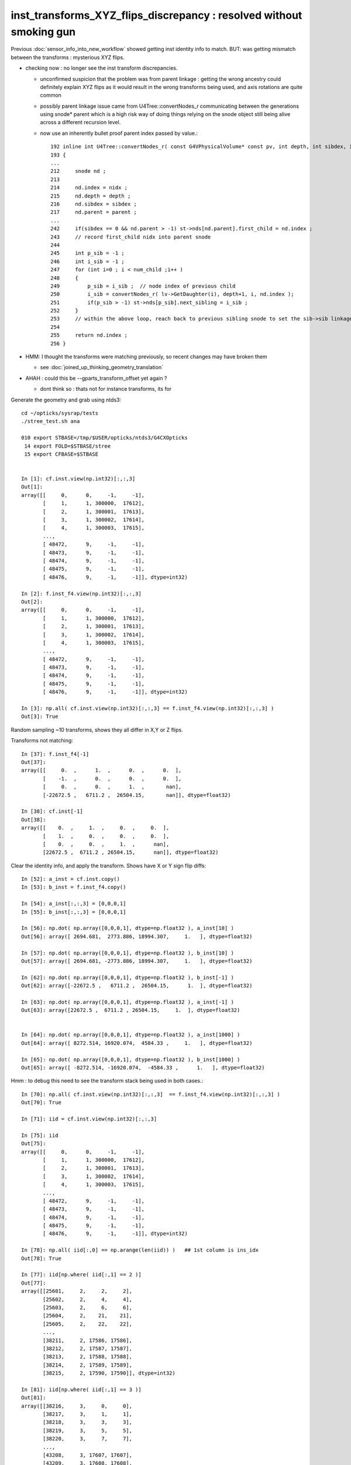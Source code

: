 inst_transforms_XYZ_flips_discrepancy : resolved without smoking gun
======================================================================

Previous :doc:`sensor_info_into_new_workflow` showed getting inst identity info to match.
BUT: was getting mismatch between the transforms : mysterious XYZ flips. 

* checking now : no longer see the inst transform discrepancies. 

  * unconfirmed suspicion that the problem was from parent linkage : getting the wrong ancestry 
    could definitely explain XYZ flips as it would result in the wrong transforms being used, 
    and axis rotations are quite common

  * possibly parent linkage issue came from U4Tree::convertNodes_r communicating 
    between the generations using snode* parent which is a high risk way of doing things 
    relying on the snode object still being alive across a different recursion level. 

  * now use an inherently bullet proof parent index passed by value.::  

        192 inline int U4Tree::convertNodes_r( const G4VPhysicalVolume* const pv, int depth, int sibdex, int parent )
        193 {
        ...
        212     snode nd ;
        213 
        214     nd.index = nidx ;
        215     nd.depth = depth ;
        216     nd.sibdex = sibdex ;
        217     nd.parent = parent ;
        ...
        242     if(sibdex == 0 && nd.parent > -1) st->nds[nd.parent].first_child = nd.index ;
        243     // record first_child nidx into parent snode
        244 
        245     int p_sib = -1 ;
        246     int i_sib = -1 ;
        247     for (int i=0 ; i < num_child ;i++ )
        248     {
        249         p_sib = i_sib ;  // node index of previous child 
        250         i_sib = convertNodes_r( lv->GetDaughter(i), depth+1, i, nd.index );
        251         if(p_sib > -1) st->nds[p_sib].next_sibling = i_sib ;
        252     }
        253     // within the above loop, reach back to previous sibling snode to set the sib->sib linkage, default -1
        254 
        255     return nd.index ;
        256 }



* HMM: I thought the transforms were matching previously, so recent changes may have broken them 

  * see :doc:`joined_up_thinking_geometry_translation`

* AHAH : could this be --gparts_transform_offset yet again ? 

  * dont think so : thats not for instance transforms, its for 




Generate the geometry and grab using ntds3::

    cd ~/opticks/sysrap/tests
    ./stree_test.sh ana

    010 export STBASE=/tmp/$USER/opticks/ntds3/G4CXOpticks
     14 export FOLD=$STBASE/stree
     15 export CFBASE=$STBASE


    In [1]: cf.inst.view(np.int32)[:,:,3]
    Out[1]: 
    array([[     0,      0,     -1,     -1],
           [     1,      1, 300000,  17612],
           [     2,      1, 300001,  17613],
           [     3,      1, 300002,  17614],
           [     4,      1, 300003,  17615],
           ...,
           [ 48472,      9,     -1,     -1],
           [ 48473,      9,     -1,     -1],
           [ 48474,      9,     -1,     -1],
           [ 48475,      9,     -1,     -1],
           [ 48476,      9,     -1,     -1]], dtype=int32)

    In [2]: f.inst_f4.view(np.int32)[:,:,3]
    Out[2]: 
    array([[     0,      0,     -1,     -1],
           [     1,      1, 300000,  17612],
           [     2,      1, 300001,  17613],
           [     3,      1, 300002,  17614],
           [     4,      1, 300003,  17615],
           ...,
           [ 48472,      9,     -1,     -1],
           [ 48473,      9,     -1,     -1],
           [ 48474,      9,     -1,     -1],
           [ 48475,      9,     -1,     -1],
           [ 48476,      9,     -1,     -1]], dtype=int32)

    In [3]: np.all( cf.inst.view(np.int32)[:,:,3] == f.inst_f4.view(np.int32)[:,:,3] )
    Out[3]: True





Random sampling ~10 transforms, shows they all differ in X,Y or Z flips. 


Transforms not matching::

    In [37]: f.inst_f4[-1]
    Out[37]: 
    array([[     0.  ,      1.  ,      0.  ,      0.  ],
           [    -1.  ,      0.  ,      0.  ,      0.  ],
           [     0.  ,      0.  ,      1.  ,       nan],
           [-22672.5 ,   6711.2 ,  26504.15,       nan]], dtype=float32)

    In [38]: cf.inst[-1]
    Out[38]: 
    array([[    0.  ,     1.  ,     0.  ,     0.  ],
           [    1.  ,     0.  ,     0.  ,     0.  ],
           [    0.  ,     0.  ,     1.  ,      nan],
           [22672.5 ,  6711.2 , 26504.15,      nan]], dtype=float32)


Clear the identity info, and apply the transform. Shows have X or Y sign flip diffs::

    In [52]: a_inst = cf.inst.copy() 
    In [53]: b_inst = f.inst_f4.copy()        

    In [54]: a_inst[:,:,3] = [0,0,0,1]
    In [55]: b_inst[:,:,3] = [0,0,0,1]

    In [56]: np.dot( np.array([0,0,0,1], dtype=np.float32 ), a_inst[10] )
    Out[56]: array([ 2694.681,  2773.886, 18994.307,     1.   ], dtype=float32)

    In [57]: np.dot( np.array([0,0,0,1], dtype=np.float32 ), b_inst[10] )
    Out[57]: array([ 2694.681, -2773.886, 18994.307,     1.   ], dtype=float32)

    In [62]: np.dot( np.array([0,0,0,1], dtype=np.float32 ), b_inst[-1] )
    Out[62]: array([-22672.5 ,   6711.2 ,  26504.15,      1.  ], dtype=float32)

    In [63]: np.dot( np.array([0,0,0,1], dtype=np.float32 ), a_inst[-1] )
    Out[63]: array([22672.5 ,  6711.2 , 26504.15,     1.  ], dtype=float32)


    In [64]: np.dot( np.array([0,0,0,1], dtype=np.float32 ), a_inst[1000] )
    Out[64]: array([ 8272.514, 16920.074,  4584.33 ,     1.   ], dtype=float32)

    In [65]: np.dot( np.array([0,0,0,1], dtype=np.float32 ), b_inst[1000] )
    Out[65]: array([ -8272.514, -16920.074,  -4584.33 ,      1.   ], dtype=float32)


Hmm : to debug this need to see the transform stack being used in both cases.::

    In [70]: np.all( cf.inst.view(np.int32)[:,:,3]  == f.inst_f4.view(np.int32)[:,:,3] )
    Out[70]: True

    In [71]: iid = cf.inst.view(np.int32)[:,:,3]

    In [75]: iid
    Out[75]: 
    array([[     0,      0,     -1,     -1],
           [     1,      1, 300000,  17612],
           [     2,      1, 300001,  17613],
           [     3,      1, 300002,  17614],
           [     4,      1, 300003,  17615],
           ...,
           [ 48472,      9,     -1,     -1],
           [ 48473,      9,     -1,     -1],
           [ 48474,      9,     -1,     -1],
           [ 48475,      9,     -1,     -1],
           [ 48476,      9,     -1,     -1]], dtype=int32)

    In [78]: np.all( iid[:,0] == np.arange(len(iid)) )   ## 1st column is ins_idx
    Out[78]: True

    In [77]: iid[np.where( iid[:,1] == 2 )]
    Out[77]: 
    array([[25601,     2,     2,     2],
           [25602,     2,     4,     4],
           [25603,     2,     6,     6],
           [25604,     2,    21,    21],
           [25605,     2,    22,    22],
           ...,
           [38211,     2, 17586, 17586],
           [38212,     2, 17587, 17587],
           [38213,     2, 17588, 17588],
           [38214,     2, 17589, 17589],
           [38215,     2, 17590, 17590]], dtype=int32)

    In [81]: iid[np.where( iid[:,1] == 3 )]
    Out[81]: 
    array([[38216,     3,     0,     0],
           [38217,     3,     1,     1],
           [38218,     3,     3,     3],
           [38219,     3,     5,     5],
           [38220,     3,     7,     7],
           ...,
           [43208,     3, 17607, 17607],
           [43209,     3, 17608, 17608],
           [43210,     3, 17609, 17609],
           [43211,     3, 17610, 17610],
           [43212,     3, 17611, 17611]], dtype=int32)

    In [82]: a_inst[38216]
    Out[82]: 
    array([[    1.   ,     0.   ,     0.   ,     0.   ],
           [    0.   ,     1.   ,     0.   ,     0.   ],
           [    0.   ,     0.   ,     1.   ,     0.   ],
           [  930.298,   111.872, 19365.   ,     1.   ]], dtype=float32)

    In [83]: b_inst[38216]
    Out[83]: 
    array([[   -1.   ,     0.   ,    -0.   ,     0.   ],
           [    0.   ,     1.   ,     0.   ,     0.   ],
           [    0.   ,     0.   ,    -1.   ,     0.   ],
           [ -930.298,  -111.872, 19365.   ,     1.   ]], dtype=float32)


::


    In [84]: np.dot( np.array([0,0,0,1], dtype=np.float32 ), a_inst[38216] )
    Out[84]: array([  930.298,   111.872, 19365.   ,     1.   ], dtype=float32)

    In [85]: np.dot( np.array([0,0,0,1], dtype=np.float32 ), b_inst[38216] )
    Out[85]: array([ -930.298,  -111.872, 19365.   ,     1.   ], dtype=float32)


    In [89]: origin = np.array([0,0,0,1], dtype=np.float32 )

    In [92]: ii = 38216
    In [93]: ii, np.dot( origin, a_inst[ii] ), np.dot( origin, b_inst[ii] ) 
    Out[93]: 
    (38216,
     array([  930.298,   111.872, 19365.   ,     1.   ], dtype=float32),
     array([ -930.298,  -111.872, 19365.   ,     1.   ], dtype=float32))

    In [96]: ii, np.dot( origin, a_inst[ii] ), np.dot( origin, b_inst[ii] )
    Out[96]: 
    (48472,
     array([20133.6  ,  9250.101, 26489.85 ,     1.   ], dtype=float32),
     array([-20133.6  ,   9250.101,  26489.85 ,      1.   ], dtype=float32))



::

    In [97]: a_inst[40000]
    Out[97]: 
    array([[    0.138,     0.254,     0.957,     0.   ],
           [    0.879,     0.477,     0.   ,     0.   ],
           [    0.457,     0.841,     0.29 ,     0.   ],
           [ 8881.754, 16344.179,  5626.955,     1.   ]], dtype=float32)

    In [98]: b_inst[40000]
    Out[98]: 
    array([[   -0.138,    -0.254,     0.957,     0.   ],
           [   -0.879,     0.477,     0.   ,     0.   ],
           [   -0.457,    -0.841,    -0.29 ,     0.   ],
           [ 8881.754, 16344.179,  5626.955,     1.   ]], dtype=float32)

    In [100]: ii=40000 ; ii, np.dot( origin, a_inst[ii] ), np.dot( origin, b_inst[ii] )
    Out[100]: 
    (40000,
     array([ 8881.754, 16344.179,  5626.955,     1.   ], dtype=float32),
     array([ 8881.754, 16344.179,  5626.955,     1.   ], dtype=float32))

    In [101]: plus_z = np.array( [0,0,100,1], dtype=np.float32 )

    In [102]: ii=40000 ; ii, np.dot( plus_z, a_inst[ii] ), np.dot( plus_z, b_inst[ii] )
    Out[102]: 
    (40000,
     array([ 8927.456, 16428.28 ,  5655.909,     1.   ], dtype=float32),
     array([ 8836.052, 16260.078,  5598.001,     1.   ], dtype=float32))



How to debug ?
-----------------

The stree m2w w2m nds means that have all the transforms and ancestry info.
So should be able to reproduce the stree transforms from the m2w. 

Hmm but need the nidx of each instance ? Added that to stree::

    In [1]: f.inst_nidx
    Out[1]: array([     0, 194249, 194254, 194259, 194264, ...,  65071,  65202,  65332,  65462,  65592], dtype=int32)

    In [2]: f.inst_nidx.shape
    Out[2]: (48477,)



::

    f.base:/tmp/blyth/opticks/ntds3/G4CXOpticks/stree

      : f.sensor_id                                        :             (45612,) : 0:59:16.217105 

      : f.subs                                             :               336653 : 0:59:16.186542 
      : f.nds                                              :         (336653, 11) : 0:59:16.218986 
      : f.digs                                             :               336653 : 0:59:17.510443 
      : f.m2w                                              :       (336653, 4, 4) : 0:59:16.441178 
      : f.w2m                                              :       (336653, 4, 4) : 0:59:15.095604 

      : f.inst                                             :        (48477, 4, 4) : 0:59:17.038016 
      : f.inst_f4                                          :        (48477, 4, 4) : 0:59:17.015918 
      : f.iinst_f4                                         :        (48477, 4, 4) : 0:59:17.054821 
      : f.iinst                                            :        (48477, 4, 4) : 0:59:17.491596 

      : f.soname                                           :                  139 : 0:59:16.216731 
      : f.mtname                                           :                   20 : 0:59:16.436847 
      : f.factor                                           :              (9, 11) : 0:59:17.509037 





U4Tree/stree side rather simple, difficult to see anything wrong with it
--------------------------------------------------------------------------

::

    1338 inline void stree::add_inst()
    1339 {
    1340     glm::tmat4x4<double> tr_m2w(1.) ;
    1341     glm::tmat4x4<double> tr_w2m(1.) ;
    1342     add_inst(tr_m2w, tr_w2m, 0, 0 );   // global instance with identity transforms 
    1343 
    1344     unsigned num_factor = get_num_factor();
    1345     for(unsigned i=0 ; i < num_factor ; i++)
    1346     {
    1347         std::vector<int> nodes ;
    1348         get_factor_nodes(nodes, i);
    1349 
    1350         unsigned gas_idx = i + 1 ; // 0 is the global instance, so need this + 1  
    1351         std::cout
    1352             << "stree::add_inst"
    1353             << " i " << std::setw(3) << i
    1354             << " gas_idx " << std::setw(3) << gas_idx
    1355             << " nodes.size " << std::setw(7) << nodes.size()
    1356             << std::endl
    1357             ;
    1358 
    1359         for(unsigned j=0 ; j < nodes.size() ; j++)
    1360         {
    1361             int nidx = nodes[j];
    1362             get_m2w_product(tr_m2w, nidx, false);
    1363             get_w2m_product(tr_w2m, nidx, true );
    1364 
    1365             add_inst(tr_m2w, tr_w2m, gas_idx, nidx );
    1366         }
    1367     }
    1368 
    1369     strid::Narrow( inst_f4,   inst );
    1370     strid::Narrow( iinst_f4, iinst );
    1371 }

    0779 inline void stree::get_m2w_product( glm::tmat4x4<double>& transform, int nidx, bool reverse ) const
     780 {
     781     std::vector<int> nodes ;
     782     get_ancestors(nodes, nidx);
     783     nodes.push_back(nidx); 
     784     
     785     unsigned num_nodes = nodes.size();
     786     glm::tmat4x4<double> xform(1.);
     787     
     788     for(unsigned i=0 ; i < num_nodes ; i++ )
     789     {   
     790         int idx = nodes[reverse ? num_nodes - 1 - i : i] ;
     791         const glm::tmat4x4<double>& t = get_m2w(idx) ;
     792         xform *= t ;
     793     }
     794     assert( sizeof(glm::tmat4x4<double>) == sizeof(double)*16 ); 
     795     memcpy( glm::value_ptr(transform), glm::value_ptr(xform), sizeof(glm::tmat4x4<double>) );
     796 }

    0754 inline const glm::tmat4x4<double>& stree::get_m2w(int nidx) const
     755 {
     756     assert( nidx > -1 && nidx < m2w.size());
     757     return m2w[nidx] ;
     758 }


    193 inline int U4Tree::convertNodes_r( const G4VPhysicalVolume* const pv, int depth, int sibdex, snode* parent )
    194 {
    195     const G4LogicalVolume* const lv = pv->GetLogicalVolume();
    196 
    197     int num_child = int(lv->GetNoDaughters()) ;
    198     int lvid = lvidx[lv] ;
    199 
    200     const G4PVPlacement* pvp = dynamic_cast<const G4PVPlacement*>(pv) ;
    201     int copyno = pvp ? pvp->GetCopyNo() : -1 ;
    202 
    203     glm::tmat4x4<double> tr_m2w(1.) ;
    204     U4Transform::GetObjectTransform(tr_m2w, pv);
    205 
    206     glm::tmat4x4<double> tr_w2m(1.) ;
    207     U4Transform::GetFrameTransform(tr_w2m, pv);
    208 
    209 
    210     st->m2w.push_back(tr_m2w);
    211     st->w2m.push_back(tr_w2m);
    212     pvs.push_back(pv);
    213 
    214     int nidx = st->nds.size() ;
    215 
    216     snode nd ;
    217 
    218     nd.index = nidx ;
    219     nd.depth = depth ;
    220     nd.sibdex = sibdex ;
    221     nd.parent = parent ? parent->index : -1 ;



GMesh/CSG_GGeo/CSGFoundry
-----------------------------

::

    1545 /**
    1546 CSGFoundry::addInstance
    1547 ------------------------
    1548    
    1549 Used for example from 
    1550 
    1551 1. CSG_GGeo_Convert::addInstances when creating CSGFoundry from GGeo
    1552 2. CSGCopy::copy/CSGCopy::copySolidInstances when copy a loaded CSGFoundry to apply a selection
    1553 
    1554 **/
    1555    
    1556 void CSGFoundry::addInstance(const float* tr16, int gas_idx, int sensor_identifier, int sensor_index )
    1557 {
    1558     qat4 instance(tr16) ;  // identity matrix if tr16 is nullptr 
    1559     int ins_idx = int(inst.size()) ;
    1560 
    1561     instance.setIdentity( ins_idx, gas_idx, sensor_identifier, sensor_index );
    1562    
    1563     LOG(debug)
    1564         << " ins_idx " << ins_idx 
    1565         << " gas_idx " << gas_idx 
    1566         << " sensor_identifier " << sensor_identifier
    1567         << " sensor_index " << sensor_index
    1568         ;
    1569    
    1570     inst.push_back( instance );
    1571 }


    0205 void CSG_GGeo_Convert::addInstances(unsigned repeatIdx )
     206 {
     ...
     243     for(unsigned i=0 ; i < num_inst ; i++)
     244     {
     245         int s_identifier = sensor_id[i] ;
     246         int s_index_1 = sensor_index[i] ;    // 1-based sensor index, 0 meaning not-a-sensor 
     247         int s_index_0 = s_index_1 - 1 ;      // 0-based sensor index, -1 meaning not-a-sensor
     248         // this simple correction relies on consistent invalid index, see GMergedMesh::Get3DFouthColumnNonZero
     249 
     250         glm::mat4 it = mm->getITransform_(i);
     251    
     252         const float* tr16 = glm::value_ptr(it) ;
     253         unsigned gas_idx = repeatIdx ;
     254         foundry->addInstance(tr16, gas_idx, s_identifier, s_index_0 );
     255     }
     256 }


::

    1146 float* GMesh::getTransform(unsigned index) const
    1147 {   
    1148     if(index >= m_num_volumes)
    1149     {   
    1150         LOG(fatal) << "GMesh::getTransform out of bounds "
    1151                      << " m_num_volumes " << m_num_volumes
    1152                      << " index " << index
    1153                      ;
    1154         assert(0);
    1155     }
    1156     return index < m_num_volumes ? m_transforms + index*16 : NULL  ;
    1157 }
    1158 
    1159 glm::mat4 GMesh::getTransform_(unsigned index) const
    1160 {
    1161     float* transform = getTransform(index) ;
    1162     glm::mat4 tr = glm::make_mat4(transform) ;
    1163     return tr ;
    1164 }
    1165 
    1166 float* GMesh::getITransform(unsigned index) const
    1167 {
    1168     unsigned int num_itransforms = getNumITransforms();
    1169     return index < num_itransforms ? m_itransforms + index*16 : NULL  ;
    1170 }
    1171 
    1172 glm::mat4 GMesh::getITransform_(unsigned index) const
    1173 {
    1174     float* transform = getITransform(index) ;
    1175     glm::mat4 tr = glm::make_mat4(transform) ;
    1176     return tr ;
    1177 }
    1178 


    1265 void GMergedMesh::addInstancedBuffers(const std::vector<const GNode*>& placements)
    1266 {
    1267     LOG(LEVEL) << " placements.size() " << placements.size() ;
    1268 
    1269     NPY<float>* itransforms = GTree::makeInstanceTransformsBuffer(placements);
    1270     setITransformsBuffer(itransforms);
    1271 
    1272     NPY<unsigned int>* iidentity  = GTree::makeInstanceIdentityBuffer(placements);
    1273     setInstancedIdentityBuffer(iidentity);
    1274 }
    1275 


    032 /**
     33 GTree::makeInstanceTransformsBuffer
     34 -------------------------------------
     35 
     36 Returns transforms array of shape (num_placements, 4, 4)
     37 
     38 Collects transforms from GNode placement instances into a buffer.
     39 getPlacement for ridx=0 just returns m_root (which always has identity transform)
     40 for ridx > 0 returns all GNode subtree bases of the ridx repeats.
     41 
     42 Just getting transforms from one place to another, 
     43 not multiplying them so float probably OK. 
     44 
     45 TODO: faster to allocate in one go and set, instead of using NPY::add
     46 
     47 **/
     48 
     49 NPY<float>* GTree::makeInstanceTransformsBuffer(const std::vector<const GNode*>& placements) // static
     50 {
     51     LOG(LEVEL) << "[" ;
     52     unsigned numPlacements = placements.size();
     53     NPY<float>* buf = NPY<float>::make(0, 4, 4);
     54     for(unsigned i=0 ; i < numPlacements ; i++)
     55     {
     56         const GNode* place = placements[i] ;
     57         GMatrix<float>* t = place->getTransform();
     58         buf->add(t->getPointer(), 4*4*sizeof(float) );
     59     }
     60     assert(buf->getNumItems() == numPlacements);
     61     LOG(LEVEL) << "]" ;
     62     return buf ;
     63 }


::

    141 GMatrixF* GNode::getTransform() const
    142 {
    143    return m_transform ;
    144 }

    045 GNode::GNode(unsigned int index, GMatrixF* transform, const GMesh* mesh)
     46     :
     47     m_selfdigest(true),
     48     m_csgskip(false),
     49     m_selected(true),
     50     m_index(index),
     51     m_parent(NULL),
     52     m_description(NULL),
     53     m_transform(transform),
     54     m_ltransform(NULL),
     55     m_gtriple(NULL),
     56     m_ltriple(NULL),


::

    1679 GVolume* X4PhysicalVolume::convertNode(const G4VPhysicalVolume* const pv, GVolume* parent, int depth, const G4VPhysicalVolume* const pv_p, bool& recursive_select )
    1680 {
    1685     // record copynumber in GVolume, as thats one way to handle pmtid
    1686     const G4PVPlacement* placement = dynamic_cast<const G4PVPlacement*>(pv);
    1687     assert(placement);
    1688     G4int copyNumber = placement->GetCopyNo() ;
    1689 
    1690     X4Nd* parent_nd = parent ? static_cast<X4Nd*>(parent->getParallelNode()) : NULL ;
    1691 
    1692     unsigned boundary = addBoundary( pv, pv_p );
    1693     std::string boundaryName = m_blib->shortname(boundary);
    1694     int materialIdx = m_blib->getInnerMaterial(boundary);
    1695 
    1696 
    1697     const G4LogicalVolume* const lv   = pv->GetLogicalVolume() ;
    1698     const std::string& lvName = lv->GetName() ;
    1699     const std::string& pvName = pv->GetName() ;
    1700     unsigned ndIdx = m_node_count ;       // incremented below after GVolume instanciation
    1701 
    1702     int lvIdx = m_lvidx[lv] ;   // from postorder traverse in convertSolids to match GDML lvIdx : mesh identity uses lvIdx
    ....
    1747     glm::mat4 xf_local_t = X4Transform3D::GetObjectTransform(pv);
    ....
    1784     const nmat4triple* ltriple = m_xform->make_triple( glm::value_ptr(xf_local_t) ) ;   // YIKES does polardecomposition + inversion and checks them 
    1790 
    1791     GMatrixF* ltransform = new GMatrix<float>(glm::value_ptr(xf_local_t));
    1792 
    1797     X4Nd* nd = new X4Nd { parent_nd, ltriple } ;         // X4Nd just struct { parent, transform }
    1798 
    1799     const nmat4triple* gtriple = nxform<X4Nd>::make_global_transform(nd) ;  // product of transforms up the tree
    ....
    1805 
    1806     glm::mat4 xf_global = gtriple->t ;
    1807 
    1808     GMatrixF* gtransform = new GMatrix<float>(glm::value_ptr(xf_global));
    ....
    1834     G4PVPlacement* _placement = const_cast<G4PVPlacement*>(placement) ;
    1835     void* origin_node = static_cast<void*>(_placement) ;
    1836     int origin_copyNumber = copyNumber ;
    1837 
    1838 
    1839     GVolume* volume = new GVolume(ndIdx, gtransform, mesh, origin_node, origin_copyNumber );
    1840     volume->setBoundary( boundary );   // must setBoundary before adding sensor volume 



stree::desc_m2w_product
---------------------------

Hmm its easy to access the full transform stack with stree. 
Must less so with the old way. 


::

    284 void test_desc_m2w_product(const stree& st)
    285 {
    286     int ins_idx = ssys::getenvint("INS_IDX", 1 );
    287     int num_inst = int(st.inst_nidx.size()) ; 
    288     if(ins_idx < 0 ) ins_idx += num_inst ;
    289     assert( ins_idx < num_inst );
    290     
    291     int nidx = st.inst_nidx[ins_idx] ;
    292     std::cout
    293          << "st.inst_nidx.size " << num_inst
    294          << " ins_idx INS_IDX " << ins_idx
    295          << " nidx " << nidx
    296          << std::endl
    297          ;
    298 
    299     bool reverse = false ;
    300     std::cout << st.desc_m2w_product(nidx, reverse) << std::endl ;
    301 }


    epsilon:tests blyth$ INS_IDX=-1 ./stree_test.sh build_run
    stree::load_ /tmp/blyth/opticks/ntds3/G4CXOpticks/stree
    st.desc_sub(false)
        0 : 1af760275cafe9ea890bfa01b0acb1d1 : 25600 de:( 6  6) 1st:194249 PMT_3inch_pmt_solid
        1 : 0077df3ebff8aeec56c8a21518e3c887 : 12615 de:( 6  6) 1st: 70979 NNVTMCPPMTsMask_virtual
        2 : 1e410142530e54d54db8aaaccb63b834 :  4997 de:( 6  6) 1st: 70965 HamamatsuR12860sMask_virtual
        3 : 019f9eccb5cf94cce23ff7501c807475 :  2400 de:( 4  4) 1st:322253 mask_PMT_20inch_vetosMask_virtual
        4 : c051c1bb98b71ccb15b0cf9c67d143ee :   590 de:( 6  6) 1st: 68493 sStrutBallhead
        5 : 5e01938acb3e0df0543697fc023bffb1 :   590 de:( 6  6) 1st: 69083 uni1
        6 : cdc824bf721df654130ed7447fb878ac :   590 de:( 6  6) 1st: 69673 base_steel
        7 : 3fd85f9ee7ca8882c8caa747d0eef0b3 :   590 de:( 6  6) 1st: 70263 uni_acrylic1
        8 : c68bd8ca598e7b6eabad75f107da5132 :   504 de:( 7  7) 1st:    15 sPanel

    st.inst_nidx.size 48477 ins_idx INS_IDX 48476 nidx 65592
    stree::desc_m2w_product nidx 65592 reverse 0 num_nodes 8 nodes [ 0 1 5 6 12 64679 65201 65592]
     i 0 idx 0 so sWorld
             t                                             xform

         1.000      0.000      0.000      0.000                1.000      0.000      0.000      0.000 
         0.000      1.000      0.000      0.000                0.000      1.000      0.000      0.000 
         0.000      0.000      1.000      0.000                0.000      0.000      1.000      0.000 
         0.000      0.000      0.000      1.000                0.000      0.000      0.000      1.000 

     i 1 idx 1 so sTopRock
             t                                             xform

         1.000      0.000      0.000      0.000                1.000      0.000      0.000      0.000 
         0.000      1.000      0.000      0.000                0.000      1.000      0.000      0.000 
         0.000      0.000      1.000      0.000                0.000      0.000      1.000      0.000 
      3125.000      0.000  36750.000      1.000             3125.000      0.000  36750.000      1.000 

     i 2 idx 5 so sExpRockBox
             t                                             xform

         1.000      0.000      0.000      0.000                1.000      0.000      0.000      0.000 
         0.000      1.000      0.000      0.000                0.000      1.000      0.000      0.000 
         0.000      0.000      1.000      0.000                0.000      0.000      1.000      0.000 
         0.000      0.000  -9500.000      1.000             3125.000      0.000  27250.000      1.000 

     i 3 idx 6 so sExpHall
             t                                             xform

         1.000      0.000      0.000      0.000                1.000      0.000      0.000      0.000 
         0.000      1.000      0.000      0.000                0.000      1.000      0.000      0.000 
         0.000      0.000      1.000      0.000                0.000      0.000      1.000      0.000 
     -3125.000      0.000      0.000      1.000                0.000      0.000  27250.000      1.000 

     i 4 idx 12 so sAirTT
             t                                             xform

         1.000      0.000      0.000      0.000                1.000      0.000      0.000      0.000 
         0.000      1.000      0.000      0.000                0.000      1.000      0.000      0.000 
         0.000      0.000      1.000      0.000                0.000      0.000      1.000      0.000 
         0.000      0.000  -1298.000      1.000                0.000      0.000  25952.000      1.000 

     i 5 idx 64679 so sWall
             t                                             xform

         0.000      1.000      0.000      0.000                0.000      1.000      0.000      0.000 
        -1.000      0.000      0.000      0.000               -1.000      0.000      0.000      0.000 
         0.000      0.000      1.000      0.000                0.000      0.000      1.000      0.000 
    -20133.600   6711.200    545.000      1.000           -20133.600   6711.200  26497.000      1.000 

     i 6 idx 65201 so sPlane
             t                                             xform

         1.000      0.000      0.000      0.000                0.000      1.000      0.000      0.000 
         0.000      1.000      0.000      0.000               -1.000      0.000      0.000      0.000 
         0.000      0.000      1.000      0.000                0.000      0.000      1.000      0.000 
         0.000      0.000      7.150      1.000           -20133.600   6711.200  26504.150      1.000 

     i 7 idx 65592 so sPanel
             t                                             xform

         1.000      0.000      0.000      0.000                0.000      1.000      0.000      0.000 
         0.000      1.000      0.000      0.000               -1.000      0.000      0.000      0.000 
         0.000      0.000      1.000      0.000                0.000      0.000      1.000      0.000 
         0.000   2538.900      0.000      1.000           -22672.500   6711.200  26504.150      1.000 





Transform prep in old workflow
--------------------------------

::

     065 
      66 #include "NXform.hpp"  // header with the implementation
      67 template struct nxform<X4Nd> ;
      68 

     139 X4PhysicalVolume::X4PhysicalVolume(GGeo* ggeo, const G4VPhysicalVolume* const top)
     140     :
     141     X4Named("X4PhysicalVolume"),
     142     m_ggeo(ggeo),
     143     m_top(top),
     144     m_ok(m_ggeo->getOpticks()),
     145     m_lvsdname(m_ok->getLVSDName()),
     146     m_query(m_ok->getQuery()),
     147     m_gltfpath(m_ok->getGLTFPath()),
     148 
     149     m_mlib(m_ggeo->getMaterialLib()),
     150     m_sclib(m_ggeo->getScintillatorLib()),
     151     m_slib(m_ggeo->getSurfaceLib()),
     152     m_blib(m_ggeo->getBndLib()),
     153     m_hlib(m_ggeo->getMeshLib()),
     154     //m_meshes(m_hlib->getMeshes()), 
     155     m_xform(new nxform<X4Nd>(0,false)),
     156     m_verbosity(m_ok->getVerbosity()),


::

    117 /**
    118 nxform<N>::make_global_transform
    119 -----------------------------------
    120 
    121 node structs that can work with this require
    122 transform and parent members   
    123 
    124 1. collects nmat4triple pointers whilst following 
    125    parent links up the tree, ie in leaf-to-root order 
    126 
    127 2. returns the reversed product of those 
    128 
    129 
    130 **/
    131 
    132 template <typename N>
    133 const nmat4triple* nxform<N>::make_global_transform(const N* n) // static
    134 {
    135     std::vector<const nmat4triple*> tvq ;
    136     while(n)
    137     {
    138         if(n->transform) tvq.push_back(n->transform);
    139         n = n->parent ;
    140     }
    141     bool reverse = true ; // as tvq in leaf-to-root order
    142     return tvq.size() == 0 ? NULL : nmat4triple::product(tvq, reverse) ;
    143 }



Current stree transforms match the CF transforms from aug5
-------------------------------------------------------------

* this suggests that something has broken the CF transforms since then and the stree ones are OK

::

    In [6]: cf 
    Out[6]: 
    /tmp/blyth/opticks/ntds3_aug5/G4CXOpticks/CSGFoundry
    min_stamp:2022-08-15 10:09:17.554576
    max_stamp:2022-08-15 10:09:20.473688
    age_stamp:0:07:30.637037
             node :        (23518, 4, 4)  : /tmp/blyth/opticks/ntds3_aug5/G4CXOpticks/CSGFoundry/node.npy 
             itra :         (8159, 4, 4)  : /tmp/blyth/opticks/ntds3_aug5/G4CXOpticks/CSGFoundry/itra.npy 
         meshname :               (139,)  : /tmp/blyth/opticks/ntds3_aug5/G4CXOpticks/CSGFoundry/meshname.txt 
             meta :                 (7,)  : /tmp/blyth/opticks/ntds3_aug5/G4CXOpticks/CSGFoundry/meta.txt 
         primname :              (3248,)  : /tmp/blyth/opticks/ntds3_aug5/G4CXOpticks/CSGFoundry/primname.txt 
          mmlabel :                (10,)  : /tmp/blyth/opticks/ntds3_aug5/G4CXOpticks/CSGFoundry/mmlabel.txt 
             tran :         (8159, 4, 4)  : /tmp/blyth/opticks/ntds3_aug5/G4CXOpticks/CSGFoundry/tran.npy 
             inst :        (48477, 4, 4)  : /tmp/blyth/opticks/ntds3_aug5/G4CXOpticks/CSGFoundry/inst.npy 
            solid :           (10, 3, 4)  : /tmp/blyth/opticks/ntds3_aug5/G4CXOpticks/CSGFoundry/solid.npy 
             prim :         (3248, 4, 4)  : /tmp/blyth/opticks/ntds3_aug5/G4CXOpticks/CSGFoundry/prim.npy 

    In [7]: a_inst[0]
    Out[7]: 
    array([[1., 0., 0., 0.],
           [0., 1., 0., 0.],
           [0., 0., 1., 0.],
           [0., 0., 0., 1.]], dtype=float32)

    In [8]: b_inst[0]
    Out[8]: 
    array([[ 1.,  0.,  0.,  0.],
           [ 0.,  1.,  0.,  0.],
           [ 0.,  0.,  1., nan],
           [ 0.,  0.,  0., nan]], dtype=float32)

    In [9]: a_inst[:,:,:3]
    Out[9]: 
    array([[[     1.   ,      0.   ,      0.   ],
            [     0.   ,      1.   ,      0.   ],
            [     0.   ,      0.   ,      1.   ],
            [     0.   ,      0.   ,      0.   ]],

           [[     0.877,     -0.431,      0.215],
            [    -0.441,     -0.897,      0.   ],
            [     0.193,     -0.095,     -0.977],
            [ -3734.247,   1835.066,  18932.178]],

           [[     0.879,     -0.432,      0.2  ],
            [    -0.441,     -0.897,      0.   ],
            [     0.179,     -0.088,     -0.98 ],
            [ -3470.825,   1705.616,  18994.307]],

           [[    -0.338,      0.92 ,      0.2  ],
            [     0.939,      0.345,      0.   ],
            [    -0.069,      0.187,     -0.98 ],
            [  1333.472,  -3630.097,  18994.307]],

           [[    -0.337,      0.917,      0.215],
            [     0.939,      0.345,      0.   ],
            [    -0.074,      0.201,     -0.977],
            [  1434.678,  -3905.607,  18932.178]],

           ...,

           [[     1.   ,      0.   ,      0.   ],
            [     0.   ,      1.   ,      0.   ],
            [     0.   ,      0.   ,      1.   ],
            [-20133.6  ,   9250.1  ,  26489.85 ]],

           [[     0.   ,      1.   ,      0.   ],
            [    -1.   ,      0.   ,      0.   ],
            [     0.   ,      0.   ,      1.   ],
            [-17594.7  ,   6711.2  ,  26504.15 ]],

           [[     0.   ,      1.   ,      0.   ],
            [    -1.   ,      0.   ,      0.   ],
            [     0.   ,      0.   ,      1.   ],
            [-19287.299,   6711.2  ,  26504.15 ]],

           [[     0.   ,      1.   ,      0.   ],
            [    -1.   ,      0.   ,      0.   ],
            [     0.   ,      0.   ,      1.   ],
            [-20979.9  ,   6711.2  ,  26504.15 ]],

           [[     0.   ,      1.   ,      0.   ],
            [    -1.   ,      0.   ,      0.   ],
            [     0.   ,      0.   ,      1.   ],
            [-22672.5  ,   6711.2  ,  26504.15 ]]], dtype=float32)

    In [10]: b_inst[:,:,:3]
    Out[10]: 
    array([[[     1.   ,      0.   ,      0.   ],
            [     0.   ,      1.   ,      0.   ],
            [     0.   ,      0.   ,      1.   ],
            [     0.   ,      0.   ,      0.   ]],

           [[     0.877,     -0.431,      0.215],
            [    -0.441,     -0.897,      0.   ],
            [     0.193,     -0.095,     -0.977],
            [ -3734.247,   1835.066,  18932.178]],

           [[     0.879,     -0.432,      0.2  ],
            [    -0.441,     -0.897,      0.   ],
            [     0.179,     -0.088,     -0.98 ],
            [ -3470.825,   1705.616,  18994.307]],

           [[    -0.338,      0.92 ,      0.2  ],
            [     0.939,      0.345,      0.   ],
            [    -0.069,      0.187,     -0.98 ],
            [  1333.472,  -3630.097,  18994.307]],

           [[    -0.337,      0.917,      0.215],
            [     0.939,      0.345,      0.   ],
            [    -0.074,      0.201,     -0.977],
            [  1434.678,  -3905.607,  18932.178]],

           ...,

           [[     1.   ,      0.   ,      0.   ],
            [     0.   ,      1.   ,      0.   ],
            [     0.   ,      0.   ,      1.   ],
            [-20133.6  ,   9250.101,  26489.85 ]],

           [[     0.   ,      1.   ,      0.   ],
            [    -1.   ,      0.   ,      0.   ],
            [     0.   ,      0.   ,      1.   ],
            [-17594.7  ,   6711.2  ,  26504.15 ]],

           [[     0.   ,      1.   ,      0.   ],
            [    -1.   ,      0.   ,      0.   ],
            [     0.   ,      0.   ,      1.   ],
            [-19287.299,   6711.2  ,  26504.15 ]],

           [[     0.   ,      1.   ,      0.   ],
            [    -1.   ,      0.   ,      0.   ],
            [     0.   ,      0.   ,      1.   ],
            [-20979.9  ,   6711.2  ,  26504.15 ]],

           [[     0.   ,      1.   ,      0.   ],
            [    -1.   ,      0.   ,      0.   ],
            [     0.   ,      0.   ,      1.   ],
            [-22672.5  ,   6711.2  ,  26504.15 ]]], dtype=float32)

    In [11]: np.abs( a_inst[:,:,:3] - b_inst[:,:,:3] ).max()
    Out[11]: 0.0009765625

    In [12]: np.abs( a_inst[:,:,:3] - b_inst[:,:,:3] ).min()
    Out[12]: 0.0

    In [13]: f
    Out[13]: 
    f

    CMDLINE:/Users/blyth/opticks/sysrap/tests/stree_test.py
    f.base:/tmp/blyth/opticks/ntds3/G4CXOpticks/stree

      : f.subs                                             :               336653 : 13:21:45.538088 
      : f.sensor_id                                        :             (45612,) : 13:21:45.570969 
      : f.soname                                           :                  139 : 13:21:45.570567 
      : f.iinst_f4                                         :        (48477, 4, 4) : 13:21:46.834187 
      : f.nds                                              :         (336653, 11) : 13:21:45.573755 
      : f.digs                                             :               336653 : 13:21:47.201406 
      : f.m2w                                              :       (336653, 4, 4) : 13:21:45.626505 
      : f.inst                                             :        (48477, 4, 4) : 13:21:46.811051 
      : f.inst_f4                                          :        (48477, 4, 4) : 13:21:46.606344 
      : f.inst_nidx                                        :             (48477,) : 13:21:46.078044 
      : f.mtname                                           :                   20 : 13:21:45.623294 
      : f.iinst                                            :        (48477, 4, 4) : 13:21:46.848103 
      : f.w2m                                              :       (336653, 4, 4) : 13:21:44.752833 
      : f.factor                                           :              (9, 11) : 13:21:47.200370 

     min_stamp : 2022-08-14 21:00:03.656953 
     max_stamp : 2022-08-14 21:00:06.105526 
     dif_stamp : 0:00:02.448573 
     age_stamp : 13:21:44.752833 

    In [14]:                                   



Hmm : given that GGeo has not long to live better to get the transform stack from Geant4 model ?
---------------------------------------------------------------------------------------------------

BUT that is almost what stree is doing, so will probably not help.  

* contrast the simple stree transform approach with the GGeo/GNode approach and 
  add what is needed to allow easy access to stack ?


* HMM: howabout debug discrepancy by populating an stree from X4PhysicalVolume::convertNode
  analogously to U4Tree::convertNodes_r 


sysrap/tests/stree_test.sh::

     10 export STBASE=/tmp/$USER/opticks/ntds3/G4CXOpticks
     15 export FOLD=$STBASE/stree

sysrap/tests/stree_test.py::

     89     f = Fold.Load(symbol="f")
     90     print(repr(f))
     91 
     92     g = Fold.Load(os.path.join(os.path.dirname(f.base), "GGeo/stree"), symbol="g")
     93 

::

    In [9]: np.abs( f.m2w - g.m2w ).max()
    Out[9]: 0.0009731784812174737


Collecting the base transforms into stree.h during GGeo creation shows 
no significant diffs. 

How to proceed with debug.  

Bring over more of the stree recording to collection within GGeo, eg from stree::add_inst




Check GVolume::getTransform by collection of analogous transforms into GGeo/stree and U4Tree/stree
-----------------------------------------------------------------------------------------------------

Collect all the GVolume::getTransform into GGeo/stree/gtd.npy from X4PhysicalVolume::convertStructure_r
and do the analogous collection in U4Tree::convertNodes_r. 


::

    032 /**
     33 GTree::makeInstanceTransformsBuffer
     34 -------------------------------------
     35 
     36 Returns transforms array of shape (num_placements, 4, 4)
     37 
     38 Collects transforms from GNode placement instances into a buffer.
     39 getPlacement for ridx=0 just returns m_root (which always has identity transform)
     40 for ridx > 0 returns all GNode subtree bases of the ridx repeats.
     41 
     42 Just getting transforms from one place to another, 
     43 not multiplying them so float probably OK. 
     44 
     45 TODO: faster to allocate in one go and set, instead of using NPY::add
     46 
     47 **/
     48 
     49 NPY<float>* GTree::makeInstanceTransformsBuffer(const std::vector<const GNode*>& placements) // static
     50 {
     51     LOG(LEVEL) << "[" ;
     52     unsigned numPlacements = placements.size();
     53     NPY<float>* buf = NPY<float>::make(0, 4, 4);
     54     for(unsigned i=0 ; i < numPlacements ; i++)
     55     {
     56         const GNode* place = placements[i] ;
     57         GMatrix<float>* t = place->getTransform();
     58         buf->add(t->getPointer(), 4*4*sizeof(float) );
     59     }
     60     assert(buf->getNumItems() == numPlacements);
     61     LOG(LEVEL) << "]" ;
     62     return buf ;
     63 }
     64 

    141 GMatrixF* GNode::getTransform() const
    142 {
    143    return m_transform ;
    144 }

    045 GNode::GNode(unsigned int index, GMatrixF* transform, const GMesh* mesh)
     46     :
     47     m_selfdigest(true),
     48     m_csgskip(false),
     49     m_selected(true),
     50     m_index(index),
     51     m_parent(NULL),
     52     m_description(NULL),
     53     m_transform(transform),
     54     m_ltransform(NULL),
     55     m_gtriple(NULL),


::

    1433 GVolume* X4PhysicalVolume::convertStructure_r(const G4VPhysicalVolume* const pv,
    1434         GVolume* parent, int depth, int sibdex, int parent_nidx,
    1435         const G4VPhysicalVolume* const parent_pv, bool& recursive_select )
    1436 {
    ....
    1465      glm::tmat4x4<double> tr_gtd(1.) ;   // GGeo Transform Debug   
    1466      GMatrixF* transform = volume->getTransform();
    1467      float* tr = (float*)transform->getPointer() ;
    1468      strid::Read(tr_gtd, tr, false );   // transpose:false the getPointer does a transpose
    1469 
    ....
    1474      snode nd ;
    1475      nd.index = nidx ;
    1476      nd.depth = depth ;
    1477      nd.sibdex = sibdex ;
    1478      nd.parent = parent_nidx ;
    1479 
    1480      nd.num_child = num_child ;
    1481      nd.first_child = -1 ;     // gets changed inplace from lower recursion level 
    1482      nd.next_sibling = -1 ;
    1483      nd.lvid = lvid ;
    1484      nd.copyno = copyno ;
    1485 
    1486      nd.sensor_id = -1 ;
    1487      nd.sensor_index = -1 ;
    1488 
    1489      m_tree->nds.push_back(nd);
    1490      m_tree->m2w.push_back(tr_m2w);
    1491      m_tree->gtd.push_back(tr_gtd);
    1492 
    1493      if(sibdex == 0 && nd.parent > -1) m_tree->nds[nd.parent].first_child = nd.index ;
    1494      // record first_child nidx into parent snode



    192 inline int U4Tree::convertNodes_r( const G4VPhysicalVolume* const pv, int depth, int sibdex, int parent )
    193 {
    ...
    210     int nidx = st->nds.size() ;  // 0-based node index
    211 
    212     snode nd ;
    213 
    214     nd.index = nidx ;
    215     nd.depth = depth ;
    216     nd.sibdex = sibdex ;
    217     nd.parent = parent ;
    218 
    219     nd.num_child = num_child ;
    220     nd.first_child = -1 ;     // gets changed inplace from lower recursion level 
    221     nd.next_sibling = -1 ;
    222     nd.lvid = lvid ;
    223     nd.copyno = copyno ;
    224 
    225     nd.sensor_id = -1 ;     // changed later by U4Tree::identifySensitiveInstances
    226     nd.sensor_index = -1 ;  // changed later by U4Tree::identifySensitiveInstances and stree::reorderSensors
    227 
    228 
    229     pvs.push_back(pv);
    230     st->nds.push_back(nd);
    231     st->digs.push_back(dig);
    232     st->m2w.push_back(tr_m2w);
    233     st->w2m.push_back(tr_w2m);
    234 
    235 
    236     glm::tmat4x4<double> tr_gtd(1.) ;          // "GGeo Transform Debug" comparison
    237     st->get_m2w_product(tr_gtd, nidx, false );  // NB this must be after push back of nd and tr_m2w
    238     st->gtd.push_back(tr_gtd);
    239 
    240 
    241 





::

    cd ~/opticks/sysrap/tests
    ./stree_test.sh ana

    In [18]: f.base
    Out[18]: '/tmp/blyth/opticks/ntds3/G4CXOpticks/stree'

    In [19]: g.base
    Out[19]: '/tmp/blyth/opticks/ntds3/G4CXOpticks/GGeo/stree'

    In [20]: f.gtd.shape
    Out[20]: (336653, 4, 4)

    In [21]: g.gtd.shape
    Out[21]: (336653, 4, 4)


No very large differences between the transforms::

    In [8]: np.abs( g.gtd - f.gtd ).max()    
    Out[8]: 0.0015625000014551915


    In [12]: w = np.where( np.abs( g.gtd - f.gtd ) > 0.001 )[0]

    In [13]: g.gtd[w]
    Out[13]: 
    array([[[     0.   ,      1.   ,      0.   ,      0.   ],
            [    -1.   ,      0.   ,      0.   ,      0.   ],
            [     0.   ,      0.   ,      1.   ,      0.   ],
            [ 23451.301,  -6711.2  ,  23504.15 ,      1.   ]],

           [[     0.   ,      1.   ,      0.   ,      0.   ],
            [    -1.   ,      0.   ,      0.   ,      0.   ],
            [     0.   ,      0.   ,      1.   ,      0.   ],
            [ 23451.301,  -6711.2  ,  23504.15 ,      1.   ]],

           [[     0.   ,      1.   ,      0.   ,      0.   ],
            [    -1.   ,      0.   ,      0.   ,      0.   ],
            [     0.   ,      0.   ,      1.   ,      0.   ],
            [ 23319.301,  -6711.2  ,  23504.15 ,      1.   ]],

           [[     0.   ,      1.   ,      0.   ,      0.   ],
            [    -1.   ,      0.   ,      0.   ,      0.   ],
            [     0.   ,      0.   ,      1.   ,      0.   ],
            [ 23319.301,  -6711.2  ,  23504.15 ,      1.   ]],

           [[     0.   ,      1.   ,      0.   ,      0.   ],
            [    -1.   ,      0.   ,      0.   ,      0.   ],
            [     0.   ,      0.   ,      1.   ,      0.   ],
            [ 23187.301,  -6711.2  ,  23504.15 ,      1.   ]],

           ...,

           [[     0.   ,      1.   ,      0.   ,      0.   ],
            [    -1.   ,      0.   ,      0.   ,      0.   ],
            [     0.   ,      0.   ,      1.   ,      0.   ],
            [-23187.301,   6711.2  ,  26504.15 ,      1.   ]],

           [[     0.   ,      1.   ,      0.   ,      0.   ],
            [    -1.   ,      0.   ,      0.   ,      0.   ],
            [     0.   ,      0.   ,      1.   ,      0.   ],
            [-23319.301,   6711.2  ,  26504.15 ,      1.   ]],

           [[     0.   ,      1.   ,      0.   ,      0.   ],
            [    -1.   ,      0.   ,      0.   ,      0.   ],
            [     0.   ,      0.   ,      1.   ,      0.   ],
            [-23319.301,   6711.2  ,  26504.15 ,      1.   ]],

           [[     0.   ,      1.   ,      0.   ,      0.   ],
            [    -1.   ,      0.   ,      0.   ,      0.   ],
            [     0.   ,      0.   ,      1.   ,      0.   ],
            [-23451.301,   6711.2  ,  26504.15 ,      1.   ]],

           [[     0.   ,      1.   ,      0.   ,      0.   ],
            [    -1.   ,      0.   ,      0.   ,      0.   ],
            [     0.   ,      0.   ,      1.   ,      0.   ],
            [-23451.301,   6711.2  ,  26504.15 ,      1.   ]]])

    In [14]: f.gtd[w]
    Out[14]: 
    array([[[     0.  ,      1.  ,      0.  ,      0.  ],
            [    -1.  ,      0.  ,      0.  ,      0.  ],
            [     0.  ,      0.  ,      1.  ,      0.  ],
            [ 23451.3 ,  -6711.2 ,  23504.15,      1.  ]],

           [[     0.  ,      1.  ,      0.  ,      0.  ],
            [    -1.  ,      0.  ,      0.  ,      0.  ],
            [     0.  ,      0.  ,      1.  ,      0.  ],
            [ 23451.3 ,  -6711.2 ,  23504.15,      1.  ]],

           [[     0.  ,      1.  ,      0.  ,      0.  ],
            [    -1.  ,      0.  ,      0.  ,      0.  ],
            [     0.  ,      0.  ,      1.  ,      0.  ],
            [ 23319.3 ,  -6711.2 ,  23504.15,      1.  ]],

           [[     0.  ,      1.  ,      0.  ,      0.  ],
            [    -1.  ,      0.  ,      0.  ,      0.  ],
            [     0.  ,      0.  ,      1.  ,      0.  ],
            [ 23319.3 ,  -6711.2 ,  23504.15,      1.  ]],

           [[     0.  ,      1.  ,      0.  ,      0.  ],
            [    -1.  ,      0.  ,      0.  ,      0.  ],
            [     0.  ,      0.  ,      1.  ,      0.  ],
            [ 23187.3 ,  -6711.2 ,  23504.15,      1.  ]],

           ...,

           [[     0.  ,      1.  ,      0.  ,      0.  ],
            [    -1.  ,      0.  ,      0.  ,      0.  ],
            [     0.  ,      0.  ,      1.  ,      0.  ],
            [-23187.3 ,   6711.2 ,  26504.15,      1.  ]],

           [[     0.  ,      1.  ,      0.  ,      0.  ],
            [    -1.  ,      0.  ,      0.  ,      0.  ],
            [     0.  ,      0.  ,      1.  ,      0.  ],
            [-23319.3 ,   6711.2 ,  26504.15,      1.  ]],

           [[     0.  ,      1.  ,      0.  ,      0.  ],
            [    -1.  ,      0.  ,      0.  ,      0.  ],
            [     0.  ,      0.  ,      1.  ,      0.  ],
            [-23319.3 ,   6711.2 ,  26504.15,      1.  ]],

           [[     0.  ,      1.  ,      0.  ,      0.  ],
            [    -1.  ,      0.  ,      0.  ,      0.  ],
            [     0.  ,      0.  ,      1.  ,      0.  ],
            [-23451.3 ,   6711.2 ,  26504.15,      1.  ]],

           [[     0.  ,      1.  ,      0.  ,      0.  ],
            [    -1.  ,      0.  ,      0.  ,      0.  ],
            [     0.  ,      0.  ,      1.  ,      0.  ],
            [-23451.3 ,   6711.2 ,  26504.15,      1.  ]]])

        In [15]: g.gtd[w] - f.gtd[w]
        Out[15]: 
        array([[[ 0.   ,  0.   ,  0.   ,  0.   ],
                [ 0.   ,  0.   ,  0.   ,  0.   ],
                [ 0.   ,  0.   ,  0.   ,  0.   ],
                [ 0.001,  0.   ,  0.   ,  0.   ]],

               [[ 0.   ,  0.   ,  0.   ,  0.   ],
                [ 0.   ,  0.   ,  0.   ,  0.   ],
                [ 0.   ,  0.   ,  0.   ,  0.   ],
                [ 0.001,  0.   ,  0.   ,  0.   ]],

               [[ 0.   ,  0.   ,  0.   ,  0.   ],
                [ 0.   ,  0.   ,  0.   ,  0.   ],
                [ 0.   ,  0.   ,  0.   ,  0.   ],
                [ 0.001,  0.   ,  0.   ,  0.   ]],

               [[ 0.   ,  0.   ,  0.   ,  0.   ],
                [ 0.   ,  0.   ,  0.   ,  0.   ],
                [ 0.   ,  0.   ,  0.   ,  0.   ],
                [ 0.001,  0.   ,  0.   ,  0.   ]],

               [[ 0.   ,  0.   ,  0.   ,  0.   ],
                [ 0.   ,  0.   ,  0.   ,  0.   ],
                [ 0.   ,  0.   ,  0.   ,  0.   ],
                [ 0.001,  0.   ,  0.   ,  0.   ]],

               ...,

               [[ 0.   ,  0.   ,  0.   ,  0.   ],
                [ 0.   ,  0.   ,  0.   ,  0.   ],
                [ 0.   ,  0.   ,  0.   ,  0.   ],
                [-0.001,  0.   ,  0.   ,  0.   ]],

               [[ 0.   ,  0.   ,  0.   ,  0.   ],
                [ 0.   ,  0.   ,  0.   ,  0.   ],
                [ 0.   ,  0.   ,  0.   ,  0.   ],
                [-0.001,  0.   ,  0.   ,  0.   ]],

               [[ 0.   ,  0.   ,  0.   ,  0.   ],
                [ 0.   ,  0.   ,  0.   ,  0.   ],
                [ 0.   ,  0.   ,  0.   ,  0.   ],
                [-0.001,  0.   ,  0.   ,  0.   ]],

               [[ 0.   ,  0.   ,  0.   ,  0.   ],
                [ 0.   ,  0.   ,  0.   ,  0.   ],
                [ 0.   ,  0.   ,  0.   ,  0.   ],
                [-0.001,  0.   ,  0.   ,  0.   ]],

               [[ 0.   ,  0.   ,  0.   ,  0.   ],
                [ 0.   ,  0.   ,  0.   ,  0.   ],
                [ 0.   ,  0.   ,  0.   ,  0.   ],
                [-0.001,  0.   ,  0.   ,  0.   ]]])




Hmm the ggeo inst transforms should exactly match the gtd ones ? 


HUH, dont see the large differences anymore::

    In [9]: np.where( np.abs(cf.inst[:,:,:3] - f.inst_f4[:,:,:3]) > 0.001 )
    Out[9]: (array([], dtype=int64), array([], dtype=int64), array([], dtype=int64))

    In [10]: np.where( np.abs(cf.inst[:,:,:3] - f.inst_f4[:,:,:3]) > 0.0001 )
    Out[10]: 
    (array([47973, 47981, 47989, 47993, 47997, 48005, 48012, 48013, 48021, 48049, 48068, 48088, 48096, 48104, 48105, 48112, 48120, 48124, 48128, 48136, 48141, 48149, 48157, 48161, 48165, 48173, 48180,
            48181, 48189, 48217, 48236, 48256, 48264, 48272, 48273, 48280, 48288, 48292, 48296, 48304, 48309, 48317, 48325, 48329, 48333, 48341, 48348, 48349, 48357, 48385, 48404, 48424, 48432, 48440,
            48441, 48448, 48456, 48460, 48464, 48472]),
     array([3, 3, 3, 3, 3, 3, 3, 3, 3, 3, 3, 3, 3, 3, 3, 3, 3, 3, 3, 3, 3, 3, 3, 3, 3, 3, 3, 3, 3, 3, 3, 3, 3, 3, 3, 3, 3, 3, 3, 3, 3, 3, 3, 3, 3, 3, 3, 3, 3, 3, 3, 3, 3, 3, 3, 3, 3, 3, 3, 3]),
     array([1, 1, 1, 0, 1, 1, 0, 1, 1, 0, 0, 1, 1, 1, 0, 1, 1, 0, 1, 1, 1, 1, 1, 0, 1, 1, 0, 1, 1, 0, 0, 1, 1, 1, 0, 1, 1, 0, 1, 1, 1, 1, 1, 0, 1, 1, 0, 1, 1, 0, 0, 1, 1, 1, 0, 1, 1, 0, 1, 1]))

    In [11]: np.abs(cf.inst[:,:,:3] - f.inst_f4[:,:,:3]).max()
    Out[11]: 0.0009765625

    In [12]: cf.cfbase
    Out[12]: '/tmp/blyth/opticks/ntds3/G4CXOpticks'

    In [13]: f.base
    Out[13]: '/tmp/blyth/opticks/ntds3/G4CXOpticks/stree'




